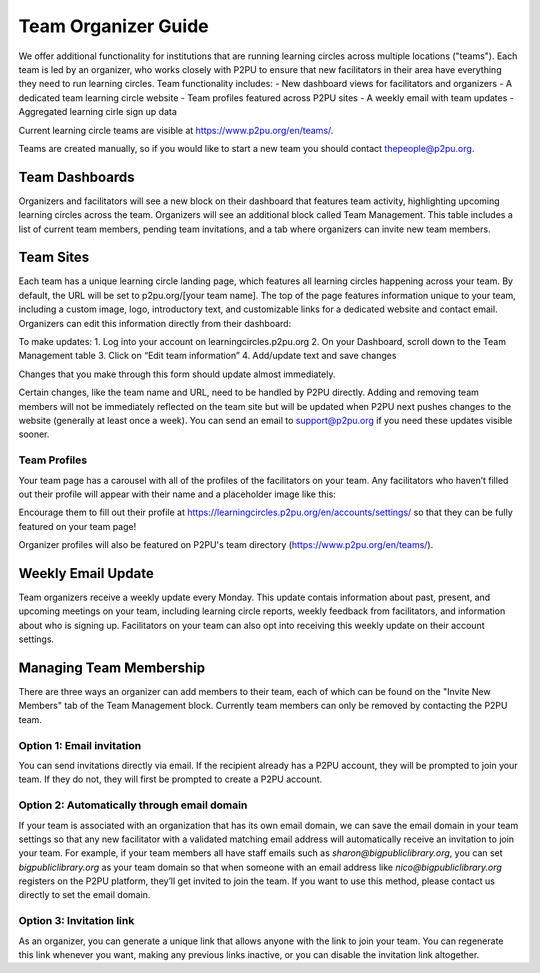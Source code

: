 Team Organizer Guide
====================

We offer additional functionality for institutions that are running learning circles across multiple locations ("teams"). Each team is led by an organizer, who works closely with P2PU to ensure that new facilitators in their area have everything they need to run learning circles. Team functionality includes:
- New dashboard views for facilitators and organizers
- A dedicated team learning circle website
- Team profiles featured across P2PU sites
- A weekly email with team updates
- Aggregated learning cirle sign up data

Current learning circle teams are visible at https://www.p2pu.org/en/teams/. 

Teams are created manually, so if you would like to start a new team you should contact thepeople@p2pu.org. 

Team Dashboards
----------
Organizers and facilitators will see a new block on their dashboard that features team activity, highlighting upcoming learning circles across the team. Organizers will see an additional block called Team Management. This table includes a list of current team members, pending team invitations, and a tab where organizers can invite new team members. 


Team Sites
----------
Each team has a unique learning circle landing page, which features all learning circles happening across your team. By default, the URL will be set to p2pu.org/[your team name]. The top of the page features information unique to your team, including a custom image, logo, introductory text, and customizable links for a dedicated website and contact email. Organizers can edit this information directly from their dashboard:


To make updates:
1. Log into your account on learningcircles.p2pu.org
2. On your Dashboard, scroll down to the Team Management table
3. Click on “Edit team information”
4. Add/update text and save changes

Changes that you make through this form should update almost immediately. 

Certain changes, like the team name and URL, need to be handled by P2PU directly. Adding and removing team members will not be immediately reflected on the team site but will be updated when P2PU next pushes changes to the website (generally at least once a week). You can send an email to support@p2pu.org if you need these updates visible sooner.


Team Profiles
^^^^^^^^^^^^^
Your team page has a carousel with all of the profiles of the facilitators on your team. Any facilitators who haven’t filled out their profile will appear with their name and a placeholder image like this:

Encourage them to fill out their profile at https://learningcircles.p2pu.org/en/accounts/settings/ so that they can be fully featured on your team page!

Organizer profiles will also be featured on P2PU's team directory (https://www.p2pu.org/en/teams/).

.. image:: _static/2019-08-13-teams-page.png


Weekly Email Update
-------------------
Team organizers receive a weekly update every Monday. This update contais information about past, present, and upcoming meetings on your team, including learning circle reports, weekly feedback from facilitators, and information about who is signing up. Facilitators on your team can also opt into receiving this weekly update on their account settings.

.. image:: _static/organizer-weekly-update.png


Managing Team Membership
-------------------
There are three ways an organizer can add members to their team, each of which can be found on the "Invite New Members" tab of the Team Management block. Currently team members can only be removed by contacting the P2PU team.

.. image:: _static/2019-08-13-team-management.png

Option 1: Email invitation
^^^^^^^^^^^^^^^^^^^^^^^^^^
You can send invitations directly via email. If the recipient already has a P2PU account, they will be prompted to join your team. If they do not, they will first be prompted to create a P2PU account.

Option 2: Automatically through email domain
^^^^^^^^^^^^^^^^^^^^^^^^^^^^^^^^^^^^^^^^^^^^
If your team is associated with an organization that has its own email domain, we can save the email domain in your team settings so that any new facilitator with a validated matching email address will automatically receive an invitation to join your team. For example, if your team members all have staff emails such as *sharon@bigpubliclibrary.org*, you can set *bigpubliclibrary.org* as your team domain so that when someone with an email address like *nico@bigpubliclibrary.org* registers on the P2PU platform, they’ll get invited to join the team. If you want to use this method, please contact us directly to set the email domain.

.. image:: _static/2020-02-03-automatic-team-invitation.png

Option 3: Invitation link
^^^^^^^^^^^^^^^^^^^^^^^^^
As an organizer, you can generate a unique link that allows anyone with the link to join your team. You can regenerate this link whenever you want, making any previous links inactive, or you can disable the invitation link altogether.






